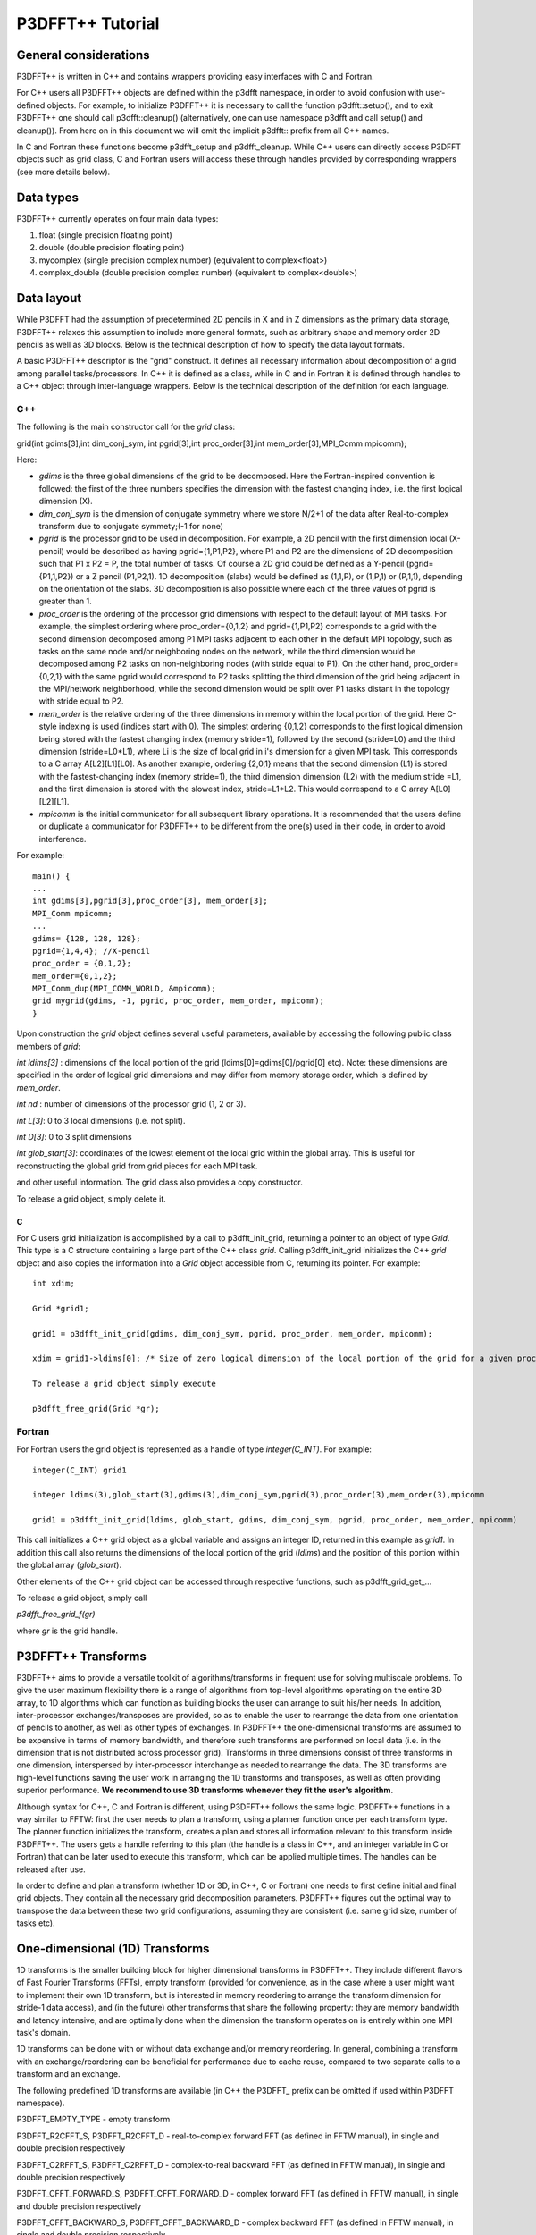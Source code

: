 P3DFFT++ Tutorial
*****************

General considerations
======================
P3DFFT++ is written in C++ and contains wrappers providing easy interfaces with C and Fortran. 

For C++ users all P3DFFT++ objects are defined within the p3dfft namespace, in order to avoid confusion with user-defined objects. For example, to initialize P3DFFT++ it is necessary to call the function p3dfft::setup(), and to exit P3DFFT++ one should call p3dfft::cleanup() (alternatively, one can use namespace p3dfft and call setup() and cleanup()). From here on in this document we will omit the implicit p3dfft:: prefix from all C++ names. 

In C and Fortran these functions become p3dfft_setup and p3dfft_cleanup.  While C++ users can directly access P3DFFT objects such as grid class, C and Fortran users will access these through handles provided by corresponding wrappers (see more details below). 

Data types
==========
P3DFFT++ currently operates on four main data types:

1. float (single precision floating point)
2. double (double precision floating point)
3. mycomplex (single precision complex number) (equivalent to complex<float>)
4. complex_double (double precision complex number) (equivalent to complex<double>)

Data layout
===========
While P3DFFT had the assumption of predetermined 2D pencils in X and in Z dimensions as the primary data storage, P3DFFT++ relaxes this assumption to include more general formats, such as arbitrary shape and memory order 2D pencils as well as 3D blocks. Below is the technical description of how to specify the data layout formats. 

A basic P3DFFT++ descriptor is the "grid" construct. It defines all necessary information about decomposition of a grid among parallel tasks/processors. In C++ it is defined as a class, while in C and in Fortran it is defined through handles to a C++ object through inter-language wrappers. Below is the technical description of the definition for each language.

C++
---
The following is the main constructor call for the *grid* class:

grid(int gdims[3],int dim_conj_sym, int pgrid[3],int proc_order[3],int mem_order[3],MPI_Comm mpicomm);

Here:

* *gdims* is the three global dimensions of the grid to be decomposed. Here the Fortran-inspired convention is followed: the first of the three numbers specifies the dimension with the fastest changing index, i.e. the first logical dimension (X). 
* *dim_conj_sym* is the  dimension of conjugate symmetry where we store N/2+1 of the data after Real-to-complex transform due to conjugate symmety;(-1 for none)
* *pgrid* is the processor grid to be used in decomposition. For example, a 2D pencil with the first dimension local (X-pencil) would be described as having pgrid={1,P1,P2}, where P1 and P2 are the dimensions of 2D decomposition such that P1 x P2 = P, the total number of tasks. Of course a 2D grid could be defined as a Y-pencil (pgrid={P1,1,P2}) or a Z pencil (P1,P2,1). 1D decomposition (slabs) would be defined as (1,1,P), or (1,P,1) or (P,1,1), depending on the orientation of the slabs. 3D decomposition is also possible where each of the three values of pgrid is greater than 1. 
* *proc_order* is the ordering of the processor grid dimensions with respect to the default layout of MPI tasks. For example, the simplest ordering where proc_order={0,1,2} and pgrid={1,P1,P2} corresponds to a grid with the second dimension decomposed among P1 MPI tasks adjacent to each other in the default MPI topology, such as tasks on the same node and/or neighboring nodes on the network, while the third dimension would be decomposed among P2 tasks on non-neighboring nodes (with stride equal to P1). On the other hand, proc_order={0,2,1} with the same pgrid would correspond to P2 tasks splitting the third dimension of the grid being adjacent in the MPI/network neighborhood, while the second dimension would be split over P1 tasks distant in the topology with stride equal to P2.
* *mem_order* is the relative ordering of the three dimensions in memory within the local portion of the grid. Here C-style indexing is used (indices start with 0). The simplest ordering {0,1,2} corresponds to the first logical dimension being stored with the fastest changing index (memory stride=1), followed by the second (stride=L0) and the third dimension (stride=L0*L1), where Li is the size of local grid in i's dimension for a given MPI task. This corresponds to a C array A[L2][L1][L0]. As another example, ordering {2,0,1} means that the second dimension (L1) is stored with the fastest-changing index (memory stride=1), the third dimension dimension (L2) with the medium stride =L1, and the first dimension is stored with the slowest index, stride=L1*L2. This would correspond to a C array A[L0][L2][L1].
* *mpicomm* is the initial communicator for all subsequent library operations. It is recommended that the users define or duplicate a communicator for P3DFFT++ to be different from the one(s) used in their code, in order to avoid interference.        

For example::

        main() {
        ...
        int gdims[3],pgrid[3],proc_order[3], mem_order[3];
        MPI_Comm mpicomm;
        ...
        gdims= {128, 128, 128};
        pgrid={1,4,4}; //X-pencil
        proc_order = {0,1,2};
        mem_order={0,1,2};
        MPI_Comm_dup(MPI_COMM_WORLD, &mpicomm);
        grid mygrid(gdims, -1, pgrid, proc_order, mem_order, mpicomm);
        }

Upon construction the *grid* object defines several useful parameters, available by accessing the following public class members of *grid*:

*int ldims[3]* : dimensions of the local portion of the grid (ldims[0]=gdims[0]/pgrid[0] etc). Note: these dimensions are specified in the order of logical grid dimensions and may differ from memory storage order, which is defined by *mem_order*.

*int nd* : number of dimensions of the processor grid (1, 2 or 3).

*int L[3]*: 0 to 3 local dimensions (i.e. not split).

*int D[3]*: 0 to 3 split dimensions

*int glob_start[3]*: coordinates of the lowest element of the local grid within the global array. This is useful for reconstructing the global grid from grid pieces for each MPI task. 

and other useful information.  The grid class also provides a copy constructor. 

To release a grid object, simply delete it. 

C
^
For C users grid initialization is accomplished by a call to p3dfft_init_grid, returning a pointer to an object of type *Grid*. This type is a C structure containing a large part of the C++ class *grid*. Calling p3dfft_init_grid initializes the C++ *grid* object and also copies the information into a *Grid* object accessible from C, returning its pointer. For example::

        int xdim;

        Grid *grid1;

        grid1 = p3dfft_init_grid(gdims, dim_conj_sym, pgrid, proc_order, mem_order, mpicomm);

        xdim = grid1->ldims[0]; /* Size of zero logical dimension of the local portion of the grid for a given processor */

        To release a grid object simply execute 

        p3dfft_free_grid(Grid *gr);

Fortran
-------
For Fortran users the grid object is represented as a handle of type *integer(C_INT)*. For example::

        integer(C_INT) grid1

        integer ldims(3),glob_start(3),gdims(3),dim_conj_sym,pgrid(3),proc_order(3),mem_order(3),mpicomm

        grid1 = p3dfft_init_grid(ldims, glob_start, gdims, dim_conj_sym, pgrid, proc_order, mem_order, mpicomm)

This call initializes a C++ grid object as a global variable and assigns an integer ID, returned in this example as *grid1*. In addition this call also returns the dimensions of the local portion of the grid (*ldims*) and the position of this portion within the global array (*glob_start*).

Other elements of the C++ grid object can be accessed through respective functions, such as p3dfft\_grid_get_...

To release a grid object, simply call

*p3dfft_free_grid_f(gr)*

where *gr* is the grid handle. 

P3DFFT++ Transforms
===================
P3DFFT++ aims to provide a versatile toolkit of algorithms/transforms in frequent use for solving multiscale problems. To give the user maximum flexibility there is a range of algorithms from top-level algorithms operating on the entire 3D array, to 1D algorithms which can function as building blocks the user can arrange to suit his/her needs. In addition, inter-processor exchanges/transposes are provided, so as to enable the user to rearrange the data from one orientation of  pencils to another, as well as other types of exchanges. In P3DFFT++ the one-dimensional transforms are assumed to be expensive in terms of memory bandwidth, and therefore such transforms are performed on local data (i.e. in the dimension that is not distributed across processor grid). Transforms in three dimensions consist of three transforms in one dimension, interspersed by inter-processor interchange as needed to rearrange the data.  The 3D transforms are  high-level functions saving the user work in arranging the 1D transforms and transposes, as well as often providing superior performance. **We recommend to use 3D transforms whenever they fit the user's algorithm.**

Although syntax for C++, C and Fortran is different, using P3DFFT++ follows the same logic. P3DFFT++ functions in a way similar to FFTW: first the user needs to plan a transform, using a planner function once per each transform type. The planner function initializes the transform, creates a plan and stores all information relevant to this transform inside P3DFFT++. The users gets a handle referring to this plan (the handle is a class in C++, and an integer variable in C or Fortran) that can be later used to execute this transform, which can be applied multiple times. The handles can be released after use.

In order to define and plan a transform (whether 1D or 3D, in C++, C or Fortran) one needs to first define initial and final grid objects. They contain all the necessary grid decomposition parameters. P3DFFT++ figures out the optimal way to transpose the data between these two grid configurations, assuming they are consistent (i.e. same grid size, number of tasks etc).

One-dimensional (1D) Transforms
===============================
1D transforms is the smaller building block for higher dimensional transforms in P3DFFT++. They include different flavors of Fast Fourier Transforms (FFTs), empty transform (provided for convenience, as in the case where a user might want to implement their own 1D transform, but is interested in memory reordering to arrange the transform dimension for stride-1 data access), and (in the future) other transforms that share the following property: they are memory bandwidth and latency intensive,  and are optimally done when the dimension the transform operates on is entirely within one MPI task's domain. 

1D transforms can be done with or without data exchange and/or memory reordering. In general, combining a transform with an exchange/reordering can be beneficial for performance due to cache reuse, compared to two separate calls to a transform and an exchange. 

The following predefined 1D transforms are available (in C++ the P3DFFT\_ prefix can be omitted if used within P3DFFT namespace).

P3DFFT_EMPTY_TYPE - empty transform

P3DFFT_R2CFFT_S, P3DFFT_R2CFFT_D - real-to-complex forward FFT (as defined in FFTW manual), in single and double precision respectively 

P3DFFT_C2RFFT_S, P3DFFT_C2RFFT_D - complex-to-real backward FFT (as defined in FFTW manual), in single and double precision respectively

P3DFFT_CFFT_FORWARD_S, P3DFFT_CFFT_FORWARD_D - complex forward FFT (as defined in FFTW manual), in single and double precision respectively

P3DFFT_CFFT_BACKWARD_S, P3DFFT_CFFT_BACKWARD_D - complex backward FFT (as defined in FFTW manual), in single and double precision respectively

P3DFFT_DCT<x>_REAL_S, P3DFFT_DCT1_REAL_D - cosine transform for real-numbered data, in single and double precision, where <x> stands for the variant of the cosine transform, such as DCT1, DCT2, DCT3 or DCT4

P3DFFT_DST<x>_REAL_S, P3DFFT_DST1_REAL_D - sine transform for real-numbered data, in single and double precision, where <x> stands for the variant of the cosine transform, such as DST1, DST2, DST3 or DST4

P3DFFT_DCT<x>_COMPLEX_S, P3DFFT_DCT1_COMPLEX_D - cosine transform for complex-numbered data, in single and double precision, where <x> stands for the variant of the cosine transform, such as DCT1, DCT2, DCT3 or DCT4

P3 DFFT_DST<x>_COMPLEX_S, P3DFFT_DST1_COMPLEX_D - sine transform for complex-numbered data, in single and double precision, where <x> stands for the variant of the cosine transform, such as DST1, DST2, DST3 or DST4

C++
---
Below is an example of how a 1D transform can be called from C++. In this example, real-to-complex transform in double precision is planned and then performed. First a constructor for class transplan is called::

        transplan<double,complex_double> trans_f(gridIn, gridOut, R2C_FFT_D, dim, false);

Here *gridIn* and *gridOut* are initial and final *grid* objects, describing, among other things, initial and final memory ordering of the grid storage array (ordering can be the same or different for input and output). *dim* is the dimension/rank to be transformed. Note that this is the logical dimension rank (0 for X, 1 for Y, 2 for Z), and may not be the same as the storage dimension, which depends on *mem_order* member of *gridIn* and *gridOut*. The transform dimension of the grid is assumed to be MPI task-local. The second last parameter is a bool variable telling P3DFFT++ whether this is an in-place or out-of-place transform. Note that in C++ the P3DFFT\_ prefix for transform types is optional. 

When a *transplan* constructor is called as above, P3DFFT++ stores the parameters of the 1D transform and if needed, plans its execution (i.e. as in FFTW planning) and stores the plan handle. This needs to be done once per transform type. In order to execute the transform, simply call exec member of the class, e.g.::

        trans_f.exec((char *) In,(char *) Out);

Here *In* and *Out* are pointers to input and output arrays. In this case they are of type *double* and *complex_double*, however in this call they are cast as *char**, as required by P3DFFT++. They contain the local portion of the 3D input and output arrays, arranged as a contiguous sequence of numbers according to local grid dimensions and the memory order of *gridIn* and *gridOut* classes, respectively. If the transform is out-of-place, then these arrays must be non-overlapping. The execution can be performed many times with the same handle and same or different input and output arrays.This call will perform the 1D transform specified when the *transplan* object was constructed, along the dimension *dim*. Again, the logical dimension specified as *dim* in the planning stage must be MPI-local for both input and output arrays. Other utilities allow the user to transpose the grid arrays in MPI/processor space (*see MPIplan and transMPIplan*).

To release the transform handle simply delete the transplan class object. 

C
-
Here is an example of initializing and executing a 1D transform (again, a real-to-complex double precision FFT) in a C program.::

        Grid *gridIn, *gridOut;

        Plan3D trans_f;

        ...

        gridIn = p3dfft_init_grid(gdimsIn, pgridIn, proc_order, mem_orderIn, MPI_COMM_WORLD);
        gridOut = p3dfft_init_grid(gdimsOut, pgridOut, proc_order, mem_orderOut, MPI_COMM_WORLD);

        trans_f = p3dfft_plan_1Dtrans(gridIn, gridOut, P3DFFT_R2CFFT_D, dim, 0);

Here *gridIn* and *gridOut* are pointers to the C equivalent of P3DFFT++ *grid* object (initial and final), *trans_f* is the handle for the 1D transform after it has been initialized and planned, *dim* is the logical dimension of the transform (0, 1 or 2), and the last argument indicates that this is not an in-place transform (a non-zero argument would indicate in-place). This initialization/planning needs to be done once per transform type.

*p3dfft_exec_1Dtrans_double(trans_f,IN,OUT);*

This statement executes the 1D transformed planned and handled by *trans_f*. *IN* and *OUT* are pointers to one-dimensional input and output arrays containing the 3D grid stored contiguously in memory based on the local grid dimensions and storage order of *gridIn* and *gridOut*. The execution can be performed many times with the same handle and same or different input and output arrays. In case of out-of-place transform the input and output arrays must be non-overlapping. 

Fortran
-------
Here is an example of initializing and executing a 1D transform (again, a real-to-complex double precision FFT) in a Fortran program::

        integer(C_INT) gridIn,gridOut
        integer trans_f

        gridIn = p3dfft_init_grid(ldimsIn, glob_startIn, gdimsIn, pgridIn, proc_order, mem_orderIn, MPI_COMM_WORLD)
        gridOut = p3dfft_init_grid(ldimsOut, glob_startOut, gdimsOut, pgridOut, proc_order, mem_orderOut, MPI_COMM_WORLD)
        trans_f = p3dfft_plan_1Dtrans_f(gridIn, gridOut, P3DFFT_R2CFFT_D, dim-1, 0)

These statement set up initial and final grids (gridIn and gridOut), initialize and plan the 1D real-to-complex double FFT and use trans_f as its handle. This needs to be done once per transform type. Note that we need to translate the transform dimension dim into C convention (so that X corresponds to 0, Y to 1 and Z to 2). The last argument is 0 for out-of-place and non-zero for in-place transform. 

*call p3dfft_1Dtrans_double(trans_f,Gin,Gout)*

This statement executes the 1D transform planned before and handled by trans_f. Gin and Gout are 1D contiguous arrays of values (double precision and double complex) of the 3D grid array, according to the local grid dimensions and memory storage order of gridIn and gridOut, respectively. After the previous planning step is complete, the execution can be called many times with the same handle and same or different input and output arrays. If the transform was declared as out-of-place then Gin and Gout must be non-overlapping.

Three-dimensional Transforms
============================
As mentioned above, three-dimensional (3D) transforms consist of three one-dimensional transforms in sequence (one for each dimension), interspersed by inter-processor transposes. In order to specify a 3D transform, five main things are needed:

1. Initial *grid* (as described above, *grid* object defines all of the specifics of grid dimensions, memory ordering and distribution among processors).
2. Final *grid*.
3. The type of 3D transform.
4. Whether this is in-place transform
5. Whether this transform can overwrite input

The final grid may or may not be the same as the initial grid. First, in real-to-complex and complex-to-real transforms the global grid dimensions change for example from (n0,n1,n2) to (n0/2+1,n1,n2), since most applications attempt to save memory by using the conjugate symmetry of the Fourier transform of real data. Secondly, the final grid may have different processor distribution and memory ordering, since for example many applications with convolution and those solving partial differential equations do not need the initial grid configuration in Fourier space. The flow of these applications is typically 1) transform from physical to Fourier space, 2) apply convolution or derivative calculation in Fourier space, and 3) inverse FFT to physical space. Since forward FFT's last step is 1D FFT in the third dimension, it is more efficient to leave this dimension local and stride-1, and since the first step of the inverse FFT is to start with the third dimension 1D FFT, this format  naturally fits the algorithm and results in big savings of time due to elimination of several extra transposes. 

In order to define the 3D transform type one needs to know three 1D transform types comprising the 3D transform. Usage of 3D transforms is different depending on the language used and is described below.

C++
---
In C++ 3D transform type is interfaced through a class trans_type3D, which is constructed as in the following example::

        trans_type3D name_type3D(int types1D[3]);

Here *types1D* is the array of three 1D transform types which define the 3D transform (empty transforms are permitted). Copy constructor is also provided for this class.

For example::

        int type_rcc, type_ids[3];

        type_ids[0] = P3DFFT_R2CFFT_D;
        type_ids[1] = P3DFFT_CFFT_FORWARD_D;
        type_ids[2] = P3DFFT_CFFT_FORWARD_D;

        trans_type3D mytype3D(type_ids);

3D transforms are provided as the class template::

        template<class TypeIn,class TypeOut> class transform3D;

Here *TypeIn* and *TypeOut* are initial and final data types. Most of the times these will be the same, however some transforms have different types on input and output, for example real-to-complex FFT. In all cases the floating point precision (single/double) of the initial and final types should match. 

The constructor of transform3D takes the following arguments::

        transform3D<TypeIn,TypeOut>  my_transform_name(gridIn,gridOut,type,inplace,overwrite);

Here type is a 3D transform type (constructed as shown above), inplace is a bool variable indicating whether this is an in-place transform, and overwrites (also boolean) defines if the input can be rewritten (default is false). *gridIn* and *gridOut* are initial and final grid objects. Calling a *transform3D* constructor creates a detailed step-by-step plan for execution of the 3D transform and stores it in the *my_transform_name* object. 

Once a 3D transform has been defined and planned, execution of a 3D transform can be done by calling

*my_transform_name.exec(TypeIn *in,TypeOut *out);*

Here *in* and *out* are initial and final data arrays of appropriate types. These are assumed to be one-dimensional contiguous arrays containing the three-dimensional grid for input and output, local to the memory of the given MPI task, and stored according to the dimensions and memory ordering specified in the *gridIn* and *gridOut* objects, respectively.  For example, if grid1.ldims={2,2,4} and grid1.mem_order={2,1,0}, then the in array will contain the following sequence: G000, G001, G002, G003, G010, G011, G012, G013, G100, G101, G102, G103, G110, G111, G112, G113. Again, we follow the Fortran convention that the fastest running index is the first, (i.e. G012 means the grid element at X=0, Y=1, Z=2).   

C
^
In C a unique datatype Type3D is used to define the 3D transform needed. *p3dfft_init_3Dtype* function is used to initialize a new 3D transform type, based on the three 1D transform types, as in the following example::

        int type_rcc,  type_ids[3];

        type_ids[0] = P3DFFT_R2CFFT_D;
        type_ids[1] = P3DFFT_CFFT_FORWARD_D;
        type_ids[2] = P3DFFT_CFFT_FORWARD_D;

        type_rcc = p3dfft_init_3Dtype(type_ids);

In this example type_rcc will describe the real-to-complex (R2C) 3D transform (R2C in 1D followed by two complex 1D transforms).

To define and plan the 3D transform, use p3dfft_plan_3Dtrans function as follows::

        int mytrans;

        mytrans = p3dfft_plan_3Dtrans(gridIn,gridOut,type,inplace,overwrite);

Here *gridIn* and *gridOut* are pointers to initial and final grid objects (of type *Grid*); *type* is the 3D transform type defined as above; *inplace* is an integer indicating an in-place transform if it's non-zero, out-of-place otherwise. Overwrite is an integer defining if the input can be overwritten (non-zero; default is zero). In this example *mytrans* contains the handle to the 3D transform that can be executed (many times) as follows::

        p3dfft_exec_3Dtrans_double(mytrans,in,out);

Here *in* and *out* are pointers to input and output arrays, as before, assumed to be the local portion of the 3D grid array stored according to *gridIn* and *gridOut* descriptors. For single precision use *p3dfft_exec_3Dtrans_single*.

Fortran
-------
In Fortran, similar to C, to define a 3D transform the following routine is used::

        mytrans = p3dfft_plan_3Dtrans_f(gridIn,gridOut,type,inplace, overwrite)

Here *gridIn* and *gridOut* are handles defining the initial and final grid configurations; *type* is the 3D transform type, defined as above; and *inplace* is the integer whose non-zero value indicates this is an in-place transform (or 0 for out-of-place). Non-zero overwrite indicates it is OK to overwrite input (default is no). Again, this planner routine is called once per transform. Execution can be called multiple times as follows::

        call p3dfft_3Dtrans_double(mytrans,IN,OUT)

Here *IN* and *OUT* are the input and output arrays. For single precision use *p3dfft_3Dtrans_single_f*.
